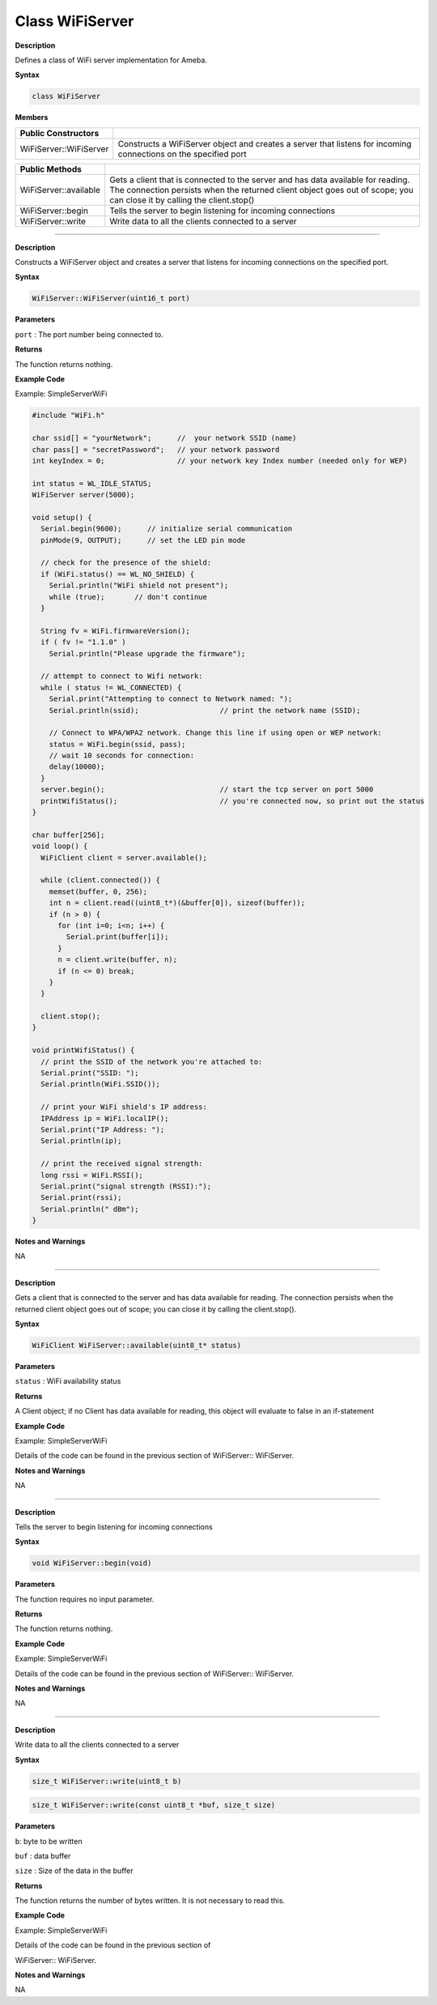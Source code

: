##################
Class WiFiServer
##################

**Description**

Defines a class of WiFi server implementation for Ameba.

**Syntax**

.. code:: cpp

  class WiFiServer

**Members**

+-------------------------+-------------------------------------------+
| **Public Constructors** |                                           |
+=========================+===========================================+
| WiFiServer::WiFiServer  | Constructs a WiFiServer object and        |
|                         | creates a server that listens for         |
|                         | incoming connections on the specified     |
|                         | port                                      |
+-------------------------+-------------------------------------------+


+-------------------------+-------------------------------------------+
| **Public Methods**      |                                           |
+-------------------------+-------------------------------------------+
| WiFiServer::available   | Gets a client that is connected to the    |
|                         | server and has data available for         |
|                         | reading. The connection persists when the |
|                         | returned client object goes out of scope; |
|                         | you can close it by calling the           |
|                         | client.stop()                             |
+-------------------------+-------------------------------------------+
| WiFiServer::begin       | Tells the server to begin listening for   |
|                         | incoming connections                      |
+-------------------------+-------------------------------------------+
| WiFiServer::write       | Write data to all the clients connected   |
|                         | to a server                               |
+-------------------------+-------------------------------------------+

-----

.. method:: WiFiServer::WiFiServer


**Description**

Constructs a WiFiServer object and creates a server that listens for
incoming connections on the specified port.

**Syntax**

.. code:: cpp

  WiFiServer::WiFiServer(uint16_t port)

**Parameters**

``port`` : The port number being connected to.

**Returns**

The function returns nothing.

**Example Code**

Example: SimpleServerWiFi

.. code:: cpp

  #include "WiFi.h"    
  
  char ssid[] = "yourNetwork";      //  your network SSID (name)  
  char pass[] = "secretPassword";   // your network password  
  int keyIndex = 0;                 // your network key Index number (needed only for WEP)  
    
  int status = WL_IDLE_STATUS;  
  WiFiServer server(5000);  
    
  void setup() {  
    Serial.begin(9600);      // initialize serial communication  
    pinMode(9, OUTPUT);      // set the LED pin mode  
    
    // check for the presence of the shield:  
    if (WiFi.status() == WL_NO_SHIELD) {  
      Serial.println("WiFi shield not present");  
      while (true);       // don't continue  
    }  
    
    String fv = WiFi.firmwareVersion();  
    if ( fv != "1.1.0" )  
      Serial.println("Please upgrade the firmware");  
    
    // attempt to connect to Wifi network:  
    while ( status != WL_CONNECTED) {  
      Serial.print("Attempting to connect to Network named: ");  
      Serial.println(ssid);                   // print the network name (SSID);  
    
      // Connect to WPA/WPA2 network. Change this line if using open or WEP network:
      status = WiFi.begin(ssid, pass);  
      // wait 10 seconds for connection:  
      delay(10000);  
    }  
    server.begin();                           // start the tcp server on port 5000  
    printWifiStatus();                        // you're connected now, so print out the status  
  }  
    
  char buffer[256];  
  void loop() {  
    WiFiClient client = server.available();  
      
    while (client.connected()) {  
      memset(buffer, 0, 256);  
      int n = client.read((uint8_t*)(&buffer[0]), sizeof(buffer));  
      if (n > 0) {  
        for (int i=0; i<n; i++) {  
          Serial.print(buffer[i]);  
        }  
        n = client.write(buffer, n);  
        if (n <= 0) break;  
      }  
    }  
    
    client.stop();  
  }  
    
  void printWifiStatus() {  
    // print the SSID of the network you're attached to:  
    Serial.print("SSID: ");  
    Serial.println(WiFi.SSID());  
    
    // print your WiFi shield's IP address:  
    IPAddress ip = WiFi.localIP();  
    Serial.print("IP Address: ");  
    Serial.println(ip);  
    
    // print the received signal strength:  
    long rssi = WiFi.RSSI();  
    Serial.print("signal strength (RSSI):");  
    Serial.print(rssi);  
    Serial.println(" dBm");  
  }
  

**Notes and Warnings**

NA

-----

.. method:: WiFiServer::available


**Description**

Gets a client that is connected to the server and has data available
for reading. The connection persists when the returned client object
goes out of scope; you can close it by calling the client.stop().

**Syntax**

.. code:: cpp

  WiFiClient WiFiServer::available(uint8_t* status)

**Parameters**

``status`` : WiFi availability status

**Returns**

A Client object; if no Client has data available for reading, this
object will evaluate to false in an if-statement

**Example Code**

Example: SimpleServerWiFi

Details of the code can be found in the previous section of
WiFiServer:: WiFiServer.

**Notes and Warnings**

NA

-----

.. method:: WiFiServer::begin


**Description**

Tells the server to begin listening for incoming connections

**Syntax**

.. code:: cpp

  void WiFiServer::begin(void)

**Parameters**

The function requires no input parameter.

**Returns**

The function returns nothing.

**Example Code**

Example: SimpleServerWiFi

Details of the code can be found in the previous section of
WiFiServer:: WiFiServer.

**Notes and Warnings**

NA

-----

.. method:: WiFiServer::write


**Description**

Write data to all the clients connected to a server

**Syntax**

.. code:: cpp

  size_t WiFiServer::write(uint8_t b)

.. code:: cpp

  size_t WiFiServer::write(const uint8_t *buf, size_t size)

**Parameters**

``b``: byte to be written

``buf`` : data buffer

``size`` : Size of the data in the buffer

**Returns**

The function returns the number of bytes written. It is not necessary
to read this.

**Example Code**

Example: SimpleServerWiFi

Details of the code can be found in the previous section of

WiFiServer:: WiFiServer.

**Notes and Warnings**

NA
